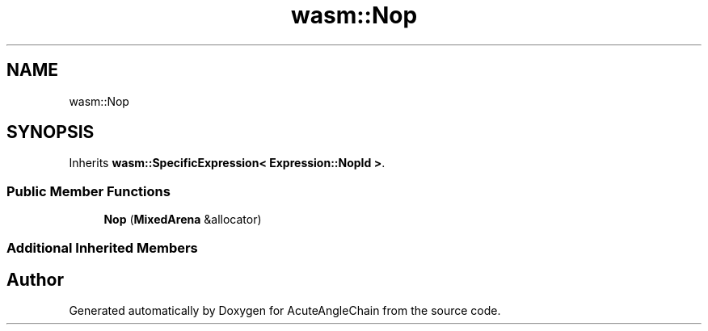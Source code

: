 .TH "wasm::Nop" 3 "Sun Jun 3 2018" "AcuteAngleChain" \" -*- nroff -*-
.ad l
.nh
.SH NAME
wasm::Nop
.SH SYNOPSIS
.br
.PP
.PP
Inherits \fBwasm::SpecificExpression< Expression::NopId >\fP\&.
.SS "Public Member Functions"

.in +1c
.ti -1c
.RI "\fBNop\fP (\fBMixedArena\fP &allocator)"
.br
.in -1c
.SS "Additional Inherited Members"


.SH "Author"
.PP 
Generated automatically by Doxygen for AcuteAngleChain from the source code\&.

